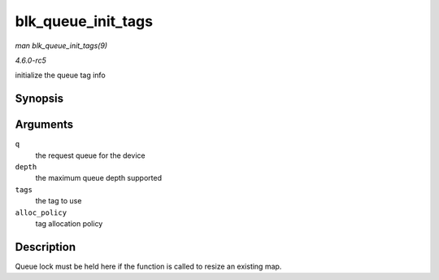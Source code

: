 .. -*- coding: utf-8; mode: rst -*-

.. _API-blk-queue-init-tags:

===================
blk_queue_init_tags
===================

*man blk_queue_init_tags(9)*

*4.6.0-rc5*

initialize the queue tag info


Synopsis
========

.. c:function:: int blk_queue_init_tags( struct request_queue * q, int depth, struct blk_queue_tag * tags, int alloc_policy )

Arguments
=========

``q``
    the request queue for the device

``depth``
    the maximum queue depth supported

``tags``
    the tag to use

``alloc_policy``
    tag allocation policy


Description
===========

Queue lock must be held here if the function is called to resize an
existing map.


.. ------------------------------------------------------------------------------
.. This file was automatically converted from DocBook-XML with the dbxml
.. library (https://github.com/return42/sphkerneldoc). The origin XML comes
.. from the linux kernel, refer to:
..
.. * https://github.com/torvalds/linux/tree/master/Documentation/DocBook
.. ------------------------------------------------------------------------------
